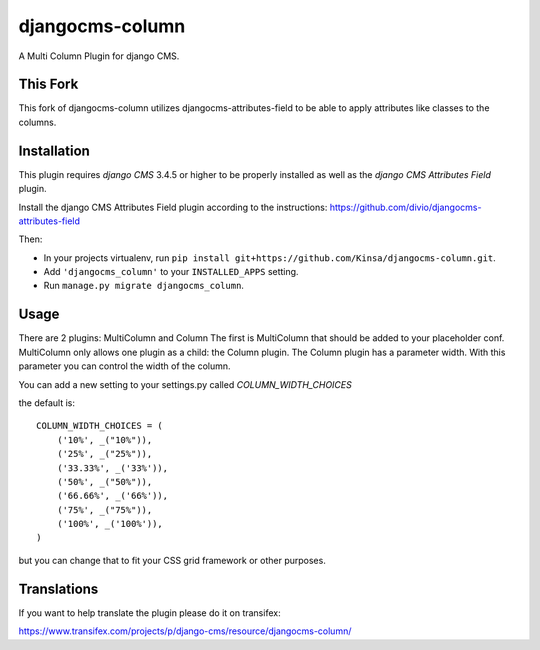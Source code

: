 djangocms-column
================

A Multi Column Plugin for django CMS.


This Fork
---------

This fork of djangocms-column utilizes djangocms-attributes-field to be able to apply attributes like classes to the columns.


Installation
------------

This plugin requires `django CMS` 3.4.5 or higher to be properly installed as well as the `django CMS Attributes Field` plugin.

Install the django CMS Attributes Field plugin according to the instructions: https://github.com/divio/djangocms-attributes-field

Then:

* In your projects virtualenv, run ``pip install git+https://github.com/Kinsa/djangocms-column.git``.
* Add ``'djangocms_column'`` to your ``INSTALLED_APPS`` setting.
* Run ``manage.py migrate djangocms_column``.


Usage
-----

There are 2 plugins: MultiColumn and Column
The first is MultiColumn that should be added to your placeholder conf.
MultiColumn only allows one plugin as a child: the Column plugin.
The Column plugin has a parameter width. With this parameter you can control the width 
of the column. 

You can add a new setting to your settings.py called `COLUMN_WIDTH_CHOICES`

the default is::

	COLUMN_WIDTH_CHOICES = (
            ('10%', _("10%")),
            ('25%', _("25%")),
            ('33.33%', _('33%')),
            ('50%', _("50%")),
            ('66.66%', _('66%')),
            ('75%', _("75%")),
            ('100%', _('100%')),
	)

but you can change that to fit your CSS grid framework or other purposes.

Translations
------------

If you want to help translate the plugin please do it on transifex:

https://www.transifex.com/projects/p/django-cms/resource/djangocms-column/
